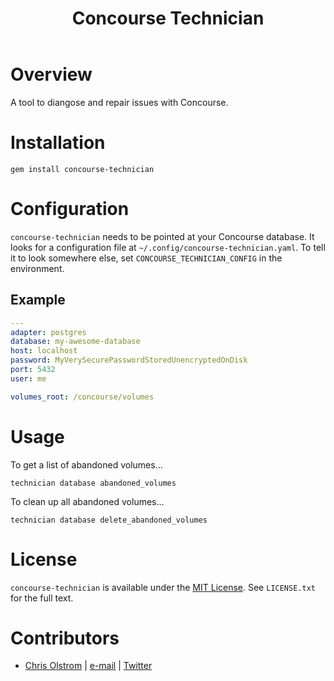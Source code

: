 #+TITLE: Concourse Technician
#+LATEX: \pagebreak

* Overview

  A tool to diangose and repair issues with Concourse.

* Installation

  #+BEGIN_SRC shell
    gem install concourse-technician
  #+END_SRC

* Configuration

  ~concourse-technician~ needs to be pointed at your Concourse database. It
  looks for a configuration file at =~/.config/concourse-technician.yaml=. To
  tell it to look somewhere else, set =CONCOURSE_TECHNICIAN_CONFIG= in the
  environment.

** Example

   #+BEGIN_SRC yaml
     ---
     adapter: postgres
     database: my-awesome-database
     host: localhost
     password: MyVerySecurePasswordStoredUnencryptedOnDisk
     port: 5432
     user: me

     volumes_root: /concourse/volumes
   #+END_SRC

* Usage

  To get a list of abandoned volumes...

  #+BEGIN_SRC shell
    technician database abandoned_volumes
  #+END_SRC

  To clean up all abandoned volumes...

  #+BEGIN_SRC shell
    technician database delete_abandoned_volumes
  #+END_SRC

* License

  ~concourse-technician~ is available under the [[https://tldrlegal.com/license/mit-license][MIT License]]. See ~LICENSE.txt~ for the full text.

* Contributors

  - [[https://colstrom.github.io/][Chris Olstrom]] | [[mailto:chris@olstrom.com][e-mail]] | [[https://twitter.com/ChrisOlstrom][Twitter]]
